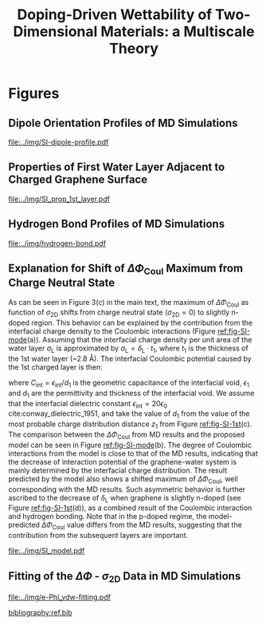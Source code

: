 #+LATEX_CLASS: achemso
#+LATEX_CLASS_OPTIONS: [journal=jacsat,manuscript=suppinfo,email=true,hyperref=true,keywords=true]
#+LATEX_HEADER: \usepackage{graphicx}
#+LATEX_HEADER: \usepackage{float}
#+LATEX_HEADER: \usepackage{xcolor}
#+LATEX_HEADER: \usepackage{amsmath}
#+LATEX_HEADER: \usepackage{fontspec}

#+OPTIONS: tex:t toc:nil todo:t author:nil date:nil title:nil ^:t tags:nil
#+DESCRIPTION:

# #+TITLE: Multiscale Understanding the Wettability of Doped Two-Dimensional Materials
#+TITLE: Doping-Driven Wettability of Two-Dimensional Materials: a Multiscale Theory

#+LATEX_HEADER: \author{Tian Tian} 
#+LATEX_HEADER:  \affiliation{Institute for Chemical and Bioengineering, ETH Z{\"{u}}rich,  Vladimir Prelog Weg 1, CH-8093 Z{\"{u}}rich, Switzerland}

#+LATEX_HEADER:  \author{Shangchao Lin}
#+LATEX_HEADER:  \email{slin@eng.fsu.edu.}
#+LATEX_HEADER:  \affiliation{Department of Mechanical Engineering, Materials Science and Engineering Program, FAMU-FSU College of Engineering, Florida State University, Tallahassee, Florida 32310, United States}

#+LATEX_HEADER: \author{Siyu Li}
#+LATEX_HEADER:  \affiliation{Key Laboratory of Energy Thermal Conversion and Control of Ministry of Education, School of Energy and Environment, Southeast University, Nanjing, Jiangsu 210096, China}

#+LATEX_HEADER: \author{Lingling Zhao}
#+LATEX_HEADER:  \affiliation{Key Laboratory of Energy Thermal Conversion and Control of Ministry of Education, School of Energy and Environment, Southeast University, Nanjing, Jiangsu 210096, China}

#+LATEX_HEADER: \author{Elton J. G. Santos}
#+LATEX_HEADER:  \affiliation{School of Mathematics and Physics, Queen's University Belfast, BT7 1NN, United Kingdom}

#+LATEX_HEADER: \author{Chih-Jen Shih}
#+LATEX_HEADER:  \email{chih-jen.shih@chem.ethz.ch}
#+LATEX_HEADER:  \affiliation{Institute for Chemical and Bioengineering, ETH Z{\"{u}}rich,  Vladimir Prelog Weg 1, CH-8093 Z{\"{u}}rich, Switzerland}


\newpage{}
* Figures
** Dipole Orientation Profiles of MD Simulations
#+BEGIN_SRC python :exports results 
  import scipy
  import numpy
  import matplotlib
  matplotlib.use("Agg")
  import matplotlib.pyplot as plt
  import pycse.orgmode as org

  data = {}
  file_root = "../data/orientation/cos/{}.txt"
  names = ["-0.12", "0", "0.12", "water"]
  name_strings = {
      "-0.12": r"GL -0.012 $e$/atom",
      "0": r"GL 0 $e$/atom",
      "0.12": r"GL 0.012 $e$/atom",
      "water": "L"
  }

  matplotlib.style.use("science")
  fig = plt.figure(figsize=(4.0, 3.0))
  ax = fig.add_subplot(111)
  matplotlib.style.use("science")

  for name in names:
      data[name] = numpy.genfromtxt(file_root.format(name))
      ax.plot(data[name][:, 0], data[name][:, 1], label=name_strings[name])
  ax.set_xlabel(r"$z$ (nm)")
  ax.set_ylabel(r"$\cos\mu$")
  ax.legend(loc=0)

  org.figure(plt.savefig("../img/SI-dipole-profile.pdf"),
             caption=("Dipole orientation "
                      r"$\cos \mu$ "
                      "as a function of "
                      r"$z$ "
                      "in MD simulations of different systems "
                      "(L, and GL with varied graphene doping densities). "
                      "The orientation at the water-vacuum interface ($z=20$ nm) "
                      "is invariable in all cases, indicating a minimal effect of "
                      "the long range Coulombic interaction on the selected interface."

             ),
             label="fig-SI-dipole",
             attributes=[("latex", ":width 0.85\linewidth")]
  )
#+END_SRC

#+RESULTS:
:RESULTS:
#+CAPTION: Dipole orientation $\cos \mu$ as a function of $z$ in MD simulations of different systems (L, and GL with varied graphene doping densities). The orientation at the water-vacuum interface ($z=20$ nm) is invariable in all cases, indicating a minimal effect of the long range Coulombic interaction on the selected interface.
#+LABEL: fig-SI-dipole
#+ATTR_latex: :width 0.85\linewidth
[[file:../img/SI-dipole-profile.pdf]]
:END:

\newpage{}

** Properties of First Water Layer Adjacent to Charged Graphene Surface
#+BEGIN_SRC python :exports results 
  import numpy, matplotlib
  matplotlib.use("Agg")
  import matplotlib.pyplot as plt
  import scipy.constants as const
  import scipy
  import pycse.orgmode as org
  from scipy.interpolate import interp1d
  from copy import copy
  from pubfigure.FigureCollection import FigureCollection

  charge_per_atom = [-12, -6, 0, 6, 12]

  charge_per_atom = [0, 0.001, 0.002, 0.003, 0.004, 0.005, 0.006, 0.008, 0.010, 0.012]
  neg_charge = copy(charge_per_atom)
  neg_charge.reverse()
  cases = ["", "neg"]

  c_atom_to_sigma = lambda x: x*2/(2.465e-8**2*scipy.sin(scipy.pi/3))
  z_gr = 1.980

  f_charge_base = "../data/6_11_17_data/charge_int_{}_large2.xvg"
  f_charge_water = "../data/6_11_17_data/charge_int_water-surf.xvg"

  f_dens_base = "../data/6_11_17_data/density_int_{}_large2.xvg"
  f_dens_water = "../data/6_11_17_data/density_int_water-surf.xvg"


  n_2D = []
  zmax_rho = []
  rho_max = []
  zmax_delta = []
  delta_max = []

  for c in neg_charge[: -1]:
      data_dens = numpy.genfromtxt(f_dens_base.format("neg"+"{:.3f}".format(c)),
                                   delimiter=(12, 17), skip_header=19)
      data_chg = numpy.genfromtxt(f_charge_base.format("neg"+"{:.3f}".format(c)),
                                  delimiter=(12, 17), skip_header=19)
      n_2D.append(c_atom_to_sigma(-c)/10**13)
      # density
      f_dens = interp1d(data_dens[:, 0], data_dens[:, 1], kind="slinear")
      zz = numpy.linspace(data_dens[:, 0].min(), data_dens[:, 0].max(), 50000)
      yy = f_dens(zz)
      zz = zz - z_gr
      z_sel = zz[(zz>0.2) & (zz<0.4)]
      y_sel = yy[(zz>0.2) & (zz<0.4)]
      p = y_sel.argmax()
      # zmax_rho.append(z_sel[p])
      rho_max.append(y_sel[p])

      f_dens = interp1d(data_dens[:, 0], data_dens[:, 1], kind="cubic")
      zz = numpy.linspace(data_dens[:, 0].min(), data_dens[:, 0].max(), 50000)
      yy = f_dens(zz)
      zz = zz - z_gr
      z_sel = zz[(zz>0.2) & (zz<0.4)]
      y_sel = yy[(zz>0.2) & (zz<0.4)]
      p = y_sel.argmax()
      zmax_rho.append(z_sel[p])
      # rho_max.append(y_sel[p])

      # charge
      f_chg = interp1d(data_chg[:, 0], data_chg[:, 1], kind="slinear")
      zz = numpy.linspace(data_chg[:, 0].min(), data_chg[:, 0].max(), 50000)
      yy = f_chg(zz)
      zz = zz - z_gr
      z_sel = zz[(zz>0.15) & (zz<0.3)]
      y_sel = yy[(zz>0.15) & (zz<0.3)]
      p = y_sel.argmax()
      # zmax_delta.append(z_sel[p])
      delta_max.append(y_sel[p])

      f_chg = interp1d(data_chg[:, 0], data_chg[:, 1], kind="cubic")
      zz = numpy.linspace(data_chg[:, 0].min(), data_chg[:, 0].max(), 50000)
      yy = f_chg(zz)
      zz = zz - z_gr
      z_sel = zz[(zz>0.15) & (zz<0.3)]
      y_sel = yy[(zz>0.15) & (zz<0.3)]
      p = y_sel.argmax()
      zmax_delta.append(z_sel[p])
      # delta_max.append(y_sel[p])

  for c in charge_per_atom:
      data_dens = numpy.genfromtxt(f_dens_base.format("{:.3f}".format(c)),
                                   delimiter=(12, 17), skip_header=19)
      data_chg = numpy.genfromtxt(f_charge_base.format("{:.3f}".format(c)),
                                  delimiter=(12, 17), skip_header=19)
      n_2D.append(c_atom_to_sigma(c)/10**13)
      # density
      f_dens = interp1d(data_dens[:, 0], data_dens[:, 1], kind="slinear")
      zz = numpy.linspace(data_dens[:, 0].min(), data_dens[:, 0].max(), 50000)
      yy = f_dens(zz)
      zz = zz - z_gr
      z_sel = zz[(zz>0.2) & (zz<0.4)]
      y_sel = yy[(zz>0.2) & (zz<0.4)]
      p = y_sel.argmax()
      # zmax_rho.append(z_sel[p])
      rho_max.append(y_sel[p])

      f_dens = interp1d(data_dens[:, 0], data_dens[:, 1], kind="cubic")
      zz = numpy.linspace(data_dens[:, 0].min(), data_dens[:, 0].max(), 50000)
      yy = f_dens(zz)
      zz = zz - z_gr
      z_sel = zz[(zz>0.2) & (zz<0.4)]
      y_sel = yy[(zz>0.2) & (zz<0.4)]
      p = y_sel.argmax()
      zmax_rho.append(z_sel[p])
      # rho_max.append(y_sel[p])

      # charge
      f_chg = interp1d(data_chg[:, 0], data_chg[:, 1], kind="slinear")
      zz = numpy.linspace(data_chg[:, 0].min(), data_chg[:, 0].max(), 50000)
      yy = f_chg(zz)
      zz = zz - z_gr
      z_sel = zz[(zz>0.15) & (zz<0.3)]
      y_sel = yy[(zz>0.15) & (zz<0.3)]
      p = y_sel.argmax()
      # zmax_delta.append(z_sel[p])
      delta_max.append(y_sel[p])

      f_chg = interp1d(data_chg[:, 0], data_chg[:, 1], kind="cubic")
      zz = numpy.linspace(data_chg[:, 0].min(), data_chg[:, 0].max(), 50000)
      yy = f_chg(zz)
      zz = zz - z_gr
      z_sel = zz[(zz>0.15) & (zz<0.3)]
      y_sel = yy[(zz>0.15) & (zz<0.3)]
      p = y_sel.argmax()
      zmax_delta.append(z_sel[p])
      # delta_max.append(y_sel[p])

  n_2D = numpy.array(n_2D)
  zmax_rho = numpy.array(zmax_rho)
  zmax_delta = numpy.array(zmax_delta)
  rho_max = numpy.array(rho_max)
  delta_max = numpy.array(delta_max)

  delta_shift = numpy.array([0, 0, -0.08, -0.17, -0.25,
                             -0.327, -0.56, -0.56, -0.5,
                             0,
                             0, 0, 0, 0,
                             0, 0, 0, 0, 0,])
  delta_max += delta_shift

  numpy.savetxt("../data/data_1st_layer.txt",
		numpy.vstack([n_2D, zmax_delta, delta_max]).T)

  def plot_zmax(fig, what="mass"):
      ax = fig.add_subplot(111)
      if what is "mass":
          ax.plot(n_2D, zmax_rho, "s-")
          ax.set_xlabel(r"$\sigma_{\mathrm{2D}}$ ($10^{13}$ $e\cdot$cm$^{-2}$)")
          ax.set_ylabel(r"$z_{1}(\max\ \rho_{\mathrm{L}})$ (nm)")
          # ax.set_xlim(0, 1)
          # ax.legend(loc=0, title=r"$\sigma_{\mathrm{2D}}$")
      elif what is "charge":
          ax.plot(n_2D, zmax_delta, "s-")
          ax.set_xlabel(r"$\sigma_{\mathrm{2D}}$ ($10^{13}$ $e\cdot$cm$^{-2}$)")
          ax.set_ylabel(r"$z_{1}(\max\ \delta_{\mathrm{L}})$ (nm)")
      fig.tight_layout(pad=0.05)

  def plot_max(fig, what="mass"):
      ax = fig.add_subplot(111)
      if what is "mass":
          ax.plot(n_2D, rho_max, "s-")
          ax.set_xlabel(r"$\sigma_{\mathrm{2D}}$ ($10^{13}$ $e\cdot$cm$^{-2}$)")
          ax.set_ylabel(r"$\max\ \rho_{\mathrm{L}}$ (kg$\cdot$m$^{-3}$)")
          # ax.set_xlim(0, 1)
          # ax.legend(loc=0, title=r"$\sigma_{\mathrm{2D}}$")
      elif what is "charge":
          ax.plot(n_2D, delta_max, "s-")
          ax.set_xlabel(r"$\sigma_{\mathrm{2D}}$ ($10^{13}$ $e\cdot$cm$^{-2}$)")
          ax.set_ylabel(r"$\max\ \delta_{\mathrm{L}}$ ($e\cdot$nm$^{-3}$)")
      fig.tight_layout(pad=0.05)

  if __name__ == "__main__":
      # matplotlib.style.use("science")

      fc = FigureCollection(pagesize=(6, 5), figure_style="science",
                            col=2, row=2)

      fig, _ = fc.add_figure()
      fig.set_plot_func(plot_zmax, what="mass")

      fig, _ = fc.add_figure()
      fig.set_plot_func(plot_max, what="mass")

      fig, _ = fc.add_figure()
      fig.set_plot_func(plot_zmax, what="charge")

      fig, _ = fc.add_figure()
      fig.set_plot_func(plot_max, what="charge")

      org.figure(fc.save_all("../img/SI_prop_1st_layer.pdf"),
		 caption=("Properties of the first water layer adjacent "
                          "to the charged graphene surface. The following quantities "
                          "are plotted as a function of "
                          r"$\sigma_{\mathrm{2D}}$: "
                          "(a) z-position of the first water layer with maximal value of "
                          r"$\rho_{\mathrm{L}}$. "
                          r"(b) maximal $\rho_{\mathrm{L}}$ of the first water layer. "
                          "(c) z-position of the first water layer with maximal value of "
                          r"$\delta_{\mathrm{L}}$. "
                          r"and (d) maximal $\delta_{\mathrm{L}}$ "
                          "of the first water layer."),
		 label="fig-SI-1st")
#+END_SRC


:RESULTS:
#+NAME: fig-SI-1st
#+CAPTION: Properties of the first water layer adjacent to the charged graphene surface. The following quantities are plotted as a function of $\sigma_{\mathrm{2D}}$: (a) z-position of the first water layer with maximal value of $\rho_{\mathrm{L}}$. (b) maximal $\rho_{\mathrm{L}}$ of the first water layer. (c) z-position of the first water layer with maximal value of $\delta_{\mathrm{L}}$. and (d) maximal $\delta_{\mathrm{L}}$ of the first water layer.
[[file:../img/SI_prop_1st_layer.pdf]]
:END:
\newpage{}


** Hydrogen Bond Profiles of MD Simulations

#+BEGIN_SRC python :exports results 
  import scipy
  import numpy
  import matplotlib
  matplotlib.use("Agg")
  import matplotlib.pyplot as plt
  import pycse.orgmode as org
  from scipy.interpolate import interp1d
  matplotlib.style.use("science")

  file_name = "../data/orientation/h-bond.txt"
  names = ["-0.12", "0", "0.12", "water"]
  columns = {"-0.12": 3,
             "0": 2,
             "0.12": 1,
             "water": 4,
  }
  name_strings = {
      "-0.12": r"GL -0.012 $e$/atom",
      "0": r"GL 0 $e$/atom",
      "0.12": r"GL 0.012 $e$/atom",
      "water": "L"
  }

  fig = plt.figure(figsize=(4.0, 3.0))
  data = numpy.genfromtxt(file_name, skip_header=1)
  ax = fig.add_subplot(111)
  matplotlib.style.use("science")

  zz = numpy.linspace(min(data[:, 0]), max(data[:, 0]), 500)

  for name in names:
      f_H = interp1d(data[:, 0], data[:, columns[name]], kind="cubic")
      HH = f_H(zz)
      ax.plot(zz, HH, label=name_strings[name])
      # ax.plot(data[:, 0], data[:, columns[name]], label=name_strings[name])
  ax.set_xlabel(r"$z$ (nm)")
  ax.set_ylabel(r"$\rho_{\mathrm{HB}}$ (nm$^{-3}$)")
  ax.set_xlim(2, 6)
  ax.set_ylim(0, 40)
  ax.legend(loc=0)

  org.figure(plt.savefig("../img/hydrogen-bond.pdf"),
             caption=(r"Hydrogen bond density ($\rho_{\mathrm{HB}}$) as a function of "
                      r"$z$ in MD simulations of various conditions "
                      "(L, GL with graphene doping densities of "
                      r"-0.012, 0 and 0.012  \textit{e}/atom)."
             ),
             label="fig-H-bond",
             attributes=[("latex", ":width 0.85\linewidth")]
  )

#+END_SRC

#+RESULTS:
:RESULTS:
#+CAPTION: Hydrogen bond density ($\rho_{\mathrm{HB}}$) as a function of $z$ in MD simulations of various conditions (L, GL with graphene doping densities of -0.012, 0 and 0.012  \textit{e}/atom).
#+LABEL: fig-H-bond
#+ATTR_latex: :width 0.85\linewidth
[[file:../img/hydrogen-bond.pdf]]
:END:

\newpage{}


** Explanation for Shift of $\Delta \Phi_{\mathrm{Coul}}$ Maximum from Charge Neutral State

As can be seen in Figure 3(c) in the main text, the maximum of $\Delta
\Phi_{\mathrm{Coul}}$ as function of $\sigma_{\mathrm{2D}}$ shifts
from charge neutral state (\(\sigma_{\mathrm{2D}} = 0\)) to slightly
n-doped region. This behavior can be explained by the contribution
from the interfacial charge density to the Coulombic interactions (Figure [[ref:fig-SI-mode]](a)).
Assuming that the interfacial charge density per unit area of the
water layer $\sigma_{\mathrm{L}}$ is approximated by
$\sigma_{\mathrm{L}}=\delta_{\mathrm{L}} \cdot t_{1}$, where $t_{1}$
is the thickness of the 1st water layer (~2.8 \AA). The interfacial
Coulombic potential caused by the 1st charged layer is then:
\begin{equation}
\label{eq:1}
\begin{aligned}
\Phi_{\mathrm{Coul}}^{\mathrm{int}} &= \frac{\sigma_{\mathrm{2D}} \sigma_{\mathrm{L}}}{2C_{\mathrm{int}}} \\
                                           &= \frac{\sigma_{\mathrm{2D}} \delta_{\mathrm{L}} t_{1} d_{1}}{2\epsilon_{\mathrm{int}}}
\end{aligned}
\end{equation}
where $C_{\mathrm{int}}=\epsilon_{\mathrm{int}}/d_{1}$ is the
geometric capacitance of the interfacial void, $\epsilon_{1}$ and
$d_{1}$ are the permittivity and thickness of the interfacial void. We
assume that the interfacial dielectric constant
$\epsilon_{\mathrm{int}} = 20 \epsilon_{0}$
cite:conway_dielectric_1951, and take the value of $d_{1}$ from the
value of the most probable charge distribution distance $z_{1}$ from
Figure [[ref:fig-SI-1st]](c). The comparison between the $\Delta
\Phi_{\mathrm{Coul}}$ from MD results and the proposed model can be
seen in Figure [[ref:fig-SI-mode]](b). The degree of Coulombic
interactions from the model is close to that of the MD results,
indicating that the decrease of interaction potential of the
graphene-water system is mainly determined by the interfacial charge
distribution. The result predicted by the model also shows a shifted
maximum of $\Delta \Phi_{\mathrm{Coul}}$, well corresponding with the
MD results. Such asymmetric behavior is further ascribed to the
decrease of $\delta_{\mathrm{L}}$ when graphene is slightly n-doped
(see Figure [[ref:fig-SI-1st]](d)), as a combined result of the Coulombic
interaction and hydrogen bonding. Note that in the p-doped regime, the
model-predicted $\Delta \Phi_{\mathrm{Coul}}$ value differs from the
MD results, suggesting that the contribution from the subsequent
layers are important.

#+BEGIN_SRC python :exports none 
  import numpy, scipy
  from pubfigure.FigureCollection import FigureCollection
  import matplotlib
  matplotlib.style.use("science")
  import matplotlib.pyplot as plt
  import scipy.constants as const

  data_MD = numpy.loadtxt("../data/data_MD.txt")
  data_1st = numpy.loadtxt("../data/data_1st_layer.txt")

  n_2D = data_1st[:, 0]
  delta = data_1st[:, 2]
  d = data_1st[:, 1]
  y = n_2D*(delta - delta[9])*d
  b = 10**17 * const.e * const.e / (10**-9)**3 * 10**-9 * 3.2e-10 / (2*20*const.epsilon_0)
  y = y*b*1000


  plt.figure(figsize=(3.5, 3))
  plt.plot(data_MD[:, 0], data_MD[:, 2], "s-", label="MD Result")
  plt.plot(n_2D, y, "o--", label="Model")
  plt.xlabel(r"$\sigma_{\mathrm{2D}}$ ($10^{13}$ $e \cdot$cm$^{-2}$)")
  plt.ylabel(r"$\Delta \Phi_{\mathrm{Coul}}$ (mJ$\cdot$m$^{-2}$)")
  plt.legend(loc=0)
  plt.savefig("../img/SI_compare_model.pdf")
#+END_SRC

#+ATTR_LATEX: :width 0.95\linewidth
#+NAME: fig-SI-mode
#+CAPTION: Simple model for the asymmetric behavior of $\Delta \Phi_{\mathrm{Coul}}$ as a function of $\sigma_{\mathrm{2D}}$. (a) Proposed orientation of first layer water molecules on n- and p-doped graphene surface. (b) Comparison between the $\Delta \Phi_{\mathrm{Coul}}$ values calculated by MD simulation and the proposed model. The results obtained by the simple capacitance model shows similar shift of $\Delta \Phi_{\mathrm{2D}}$ maximum.
[[file:../img/SI_model.pdf]]


\clearpage{}

** Fitting of the $\Delta \Phi$ - $\sigma_{\mathrm{2D}}$ Data in MD Simulations


#+BEGIN_SRC python :exports results 
  import numpy
  import scipy
  import scipy.constants as const
  import matplotlib
  matplotlib.use("Agg")
  import matplotlib.pyplot as plt
  import pycse.orgmode as org
  from copy import copy
  from scipy.optimize import curve_fit

  charge_per_atom = [0, 0.001, 0.002, 0.003, 0.004, 0.005, 0.006, 0.008, 0.010, 0.012]

  c_atom_to_sigma = lambda x: x*2/(2.465e-8**2*scipy.sin(scipy.pi/3))

  def read_xvg_energy(filename):
      data = {}
      with open(filename) as f:
          s_tmp = ""
          s = f.readline()
          while s.startswith("-") is not True:
              s_tmp = s
              s = f.readline()
          attrs = s_tmp.strip().split()  # Attributes of columns
          s = f.readline()
          while len(s) > 0:
              # print(s)
              name = ""
              i = 0
              s = s.split()
              while not s[i][0].isdecimal() and not s[i][0] == "-":
                  name += s[i]
                  i += 1
              d_dic = {}
              for att in attrs[1:]:
                  d_dic[att] = float(s[i])
                  i += 1
              d_dic["Unit"] = s[-1]
              data[name] = d_dic
              s = f.readline()
      return data

  # Convert the adhesion energy from

  A_c = 15.1e-18                  # area of the whole plane in m^2

  f_base = "../data/6_11_17_data/E_int_{}{:.3f}_large2.xvg"
  cases = ["", "neg"]


  vdw_tot = []
  vdw_err = []
  coulomb_tot = []
  coulomb_err = []
  potential_tot = []
  potential_err = []
  coul_LR = []
  charges_sorted = []

  f_0 = f_base.format("", 0)
  data = read_xvg_energy(f_0)
  vdw0 = data["LJ(SR)"]["Average"] + data["Disper.corr."]["Average"]
  coul0 = data["Coulomb(SR)"]["Average"] + data["Coul.recip."]["Average"]
  potential0 = data["Potential"]["Average"]
  coul_LR_0 = data["Coul.recip."]["Average"]

  #negative charges
  neg_charge = copy(charge_per_atom)
  neg_charge.reverse()

  for e in neg_charge[:-1]:
      f_n = f_base.format("neg", e)
      charges_sorted.append(-e)
      # print(f_n)
      data = read_xvg_energy(f_n)
      vdw = data["LJ(SR)"]["Average"] + data["Disper.corr."]["Average"]
      vdw_err_ = data["LJ(SR)"]["RMSD"] + data["Disper.corr."]["RMSD"]
      # coul = data["Coulomb(SR)"]["Average"]
      coul = data["Coulomb(SR)"]["Average"] + data["Coul.recip."]["Average"]
      coul_err = data["Coulomb(SR)"]["RMSD"] + data["Coul.recip."]["RMSD"]
      _coul_LR = data["Coul.recip."]["Average"]
      potential = data["Potential"]["Average"]
      potential_err_ = data["Potential"]["RMSD"]
      # print(vdw, coul)
      vdw_tot.append(vdw-vdw0)
      coulomb_tot.append(coul-coul0)
      vdw_err.append(vdw_err_)
      coulomb_err.append(coul_err)
      # potential_tot.append(potential-potential0-_coul_LR)
      potential_tot.append(potential-potential0)
      potential_err.append(potential_err_)

  for e in charge_per_atom:
      f_n = f_base.format("", e)
      charges_sorted.append(e)
      # print(f_n)
      data = read_xvg_energy(f_n)
      vdw = data["LJ(SR)"]["Average"] + data["Disper.corr."]["Average"]
      vdw_err_ = data["LJ(SR)"]["RMSD"] + data["Disper.corr."]["RMSD"]
      # coul = data["Coulomb(SR)"]["Average"]
      coul = data["Coulomb(SR)"]["Average"] + data["Coul.recip."]["Average"]
      coul_err = data["Coulomb(SR)"]["RMSD"] + data["Coul.recip."]["RMSD"]
      _coul_LR = data["Coul.recip."]["Average"]
      potential = data["Potential"]["Average"]
      potential_err_ = data["Potential"]["RMSD"]
      # print(vdw, coul)
      vdw_tot.append(vdw-vdw0)
      coulomb_tot.append(coul-coul0)
      vdw_err.append(vdw_err_)
      coulomb_err.append(coul_err)
      # potential_tot.append(potential-potential0-_coul_LR)
      potential_tot.append(potential-potential0)
      potential_err.append(potential_err_)
      # coul_LR.append(_coul_LR)

  charges_sorted = numpy.array(charges_sorted)
  # sigma = c_atom_to_sigma(charge_per_atom)
  n_2D = c_atom_to_sigma(charges_sorted)/10**13
  err_scale = 30

  vdw_tot = numpy.array(vdw_tot)/A_c/const.N_A*10**6
  vdw_err = numpy.array(vdw_err)/A_c/const.N_A*10**6 / err_scale
  coulomb_tot = numpy.array(coulomb_tot)/A_c/const.N_A*10**6
  coulomb_err = numpy.array(coulomb_err)/A_c/const.N_A*10**6 / err_scale
  potential_tot = numpy.array(potential_tot)/A_c/const.N_A*10**6
  potential_err = numpy.array(potential_err)/A_c/const.N_A*10**6 / err_scale

  v_coul_shift = numpy.array([0, 0, 0, -0.60, -1.23,
                              4.80, 1.5, 3.95, 3.46,
                              0,
                              0, 0, 0, 0,
                              0, 0, 0, 0, 0])

  coulomb_tot += v_coul_shift
  potential_tot += v_coul_shift

  numpy.savetxt("../data/data_MD.txt", numpy.vstack([n_2D, vdw_tot,
                                             coulomb_tot, potential_tot]).T)

  # with open("new_MD_data.txt", "w") as f:
      # f.write("e_per_atom,n_2D,Delta_Phi\n")
      # for index in range(len(charges_sorted)):
          # f.write("{},{},{}\n".format(charges_sorted[index],
                                      # n_2D[index],
                                      # potential_tot[index]))

  def print_minus(x, prec=3):
      if x>0:
          return "+{:.3f}".format(x)
      else:
          return "{:.3f}".format(x)


  f_vdw = lambda x, a, b: a*abs(x)**b
  f_coul_n = lambda x, a, b, c: a*x**3 + b*x**2 + c*x
  f_coul_p = lambda x, a, b, c: a*(-1 + scipy.exp(-b*x)) - c*x

  n_2D_n = n_2D[n_2D<=0]
  n_2D_p = n_2D[n_2D>=0]
  vdw_tot_n = vdw_tot[n_2D<=0]
  vdw_tot_p = vdw_tot[n_2D>=0]
  coulomb_tot_n = coulomb_tot[n_2D<=0]
  coulomb_tot_p = coulomb_tot[n_2D>=0]

  def R2(f, x, y, p):
      res = y - f(x, *p)
      ss_res = numpy.sum(res**2)
      ss_tot = numpy.sum((y - numpy.mean(y))**2)
      r2 = 1 - (ss_res / ss_tot)
      return r2

  jobs = {}
  jobs["vdw_n"] = [n_2D_n, vdw_tot_n, f_vdw, None, None, None]
  jobs["vdw_p"] = [n_2D_p, vdw_tot_p, f_vdw, None, None, None]
  jobs["coul_n"] = [n_2D_n, coulomb_tot_n, f_coul_n, None, None, None]
  jobs["coul_p"] = [n_2D_p, coulomb_tot_p, f_coul_p, None, None, None]

  for key in jobs:
      job = jobs[key]
      p, _ = curve_fit(job[2], job[0], job[1])
      r2 = R2(job[2], job[0], job[1], p)
      # print(key, p, r2)
      job[-3] = p; job[-2] = r2
      job[-1] = lambda x: job[2](x, *job[-3])


  def plot_fitting(fig):
      ax = fig.add_subplot(111)

      xn = numpy.linspace(-4, 0, 100)
      xp = numpy.linspace(0, 4, 100)
      ax.text(-0.2, -23, ha="right", s="n-doped", size="large")
      ax.text(0.2, -23, ha="left", 
      s="p-doped", size="large")

      ax.axvspan(0, 5, facecolor="#FA8072", alpha=0.2)
      ax.axvspan(-5, 0, facecolor="#79A8EA", alpha=0.2)

      l_vdw, = ax.plot(n_2D, vdw_tot, "o",
                       label=r"$\Delta \Phi_{\mathrm{LJ}}$")
      ax.plot(xn, f_vdw(xn, *jobs["vdw_n"][3]), color=l_vdw.get_c())
      ax.plot(xp, f_vdw(xp, *jobs["vdw_p"][3]), color=l_vdw.get_c())

      l_coul, = ax.plot(n_2D, coulomb_tot, "v",
			label=r"$\Delta \Phi_{\mathrm{Coul}}$")
      ax.plot(xn, f_coul_n(xn, *jobs["coul_n"][3]), color=l_coul.get_c())
      ax.plot(xp, f_coul_p(xp, *jobs["coul_p"][3]), color=l_coul.get_c())

      l_tot, = ax.plot(n_2D, potential_tot, "s",
                       label=r"$\Delta \Phi_{\mathrm{LJ}} + \Delta \Phi_{\mathrm{Coul}}$")
      ax.plot(xn,  f_vdw(xn, *jobs["vdw_n"][3]) + f_coul_n(xn, *jobs["coul_n"][3]),
              color=l_tot.get_c())
      ax.plot(xp, f_vdw(xp, *jobs["vdw_p"][3]) + f_coul_p(xp, *jobs["coul_p"][3]),
              color=l_tot.get_c())

      # coul_n
      p, r = jobs["coul_n"][-3: -1]
      ax.text(x=-3.5, y=-14, ha="left",
              s="".join((r"$\Delta  \Phi_{\mathrm{Coul}}^{n}=$",
			 print_minus(p[0]) + r"$\sigma_{\mathrm{2D}}^{3}$",
			 print_minus(p[1]) + r"$\sigma_{\mathrm{2D}}^{2}$",
			 print_minus(p[2]) + r"$\sigma_{\mathrm{2D}}$",
              )),
              size="small")
      ax.text(x=-3.5, y=-16,
              s=r"$R^{2}=$" + "{:.3f}".format(r),
              size="small")



      # coul_p
      p, r = jobs["coul_p"][-3: -1]
      ax.text(x=0.5, y=-19, ha="left",
              s="".join((r"$\Delta  \Phi_{\mathrm{Coul}}^{p}=$",
			 # print_minus(p[0]) + r"$\sigma_{\mathrm{2D}}^{3}$",
			 "{:.3f}".format(p[0]) + r"$(\exp(-$" + "{:.3f}".format(p[1]),
			 r"$\sigma_{\mathrm{2D}})-1)-$",
			 "{:.3f}".format(p[2]) + r"$\sigma_{\mathrm{2D}}$",
              )),
              size="small")
      ax.text(x=0.5, y=-21, ha="left",
              s=r"$R^{2}=$" + "{:.3f}".format(r),
              size="small")

      # vdw_n
      p, r = jobs["vdw_n"][-3: -1]
      ax.text(x=-2.5, y=7.5, ha="left",
              s="".join((r"$\Delta  \Phi_{\mathrm{LJ}}^{n}=$",
			 "{:.3f}".format(p[0]),
			 r"$(-\sigma_{\mathrm{2D}})^{" + "{:.2f}".format(p[1]) + "}$",
              )),
              size="small")
      ax.text(x=-2.5, y=5.5, ha="left",
              s=r"$R^{2}=$" + "{:.3f}".format(r),
              size="small")

      # vdw_p
      p, r = jobs["vdw_p"][-3: -1]
      ax.text(x=1, y=7, ha="left",
              s="".join((r"$\Delta  \Phi_{\mathrm{LJ}}^{p}=$",
			 "{:.3f}".format(p[0]),
			 r"$(\sigma_{\mathrm{2D}})^{" + "{:.2f}".format(p[1]) + "}$",
              )),
              size="small")
      ax.text(x=1, y=5, ha="left",
              s=r"$R^{2}=$" + "{:.3f}".format(r),
              size="small")


      ax.set_xlim(-4, 4)
      ax.set_ylim(-25, 9)
      ax.set_xlabel(r"$\sigma_{\mathrm{2D}}$ ($10^{13}$ $e\cdot$cm$^{-2}$)")
      ax.set_ylabel(r"$\Delta \Phi$ (mJ$\cdot$m$^{-2}$)")
      ax.legend(loc=0, frameon=True)
      fig.tight_layout()

  # ax1.set_xlim(-20, 20)



  # ax2_ticks = numpy.linspace(-0.03, 0.03, 7)
  # ax2.set_xlim(ax1.get_xlim())
  # ax2.set_xticks(c_atom_to_sigma(ax2_ticks)/10**13)
  # ax2.set_xticklabels(list(map(str, ax2_ticks)))
  # # ax2.plot(charge_per_atom, potential_tot, alpha=0)
  # ax2.set_xlabel("Unit charge per atom", labelpad=10)


  # # print(ax1.get_ylim())
  # # print(ax1.get_yticks())
  # ax3.set_yticks(ax1.get_yticks())
  # ax3.set_ylim(ax1.get_ylim())
  # ax3_yticks = ax1.get_yticks()/A_c/const.N_A*10**6
  # ax3.set_yticklabels(list(map(lambda a: "%.1f"%a, ax3_yticks)))
  # # ax3.plot(sigma/10**13, potential_tot/A_c/const.N_A*1000, alpha=0.0)
  # ax3.set_ylabel(r"$\Delta\gamma_{\mathrm{WG}}$ [mJ$\cdot$m$^{-2}$]", labelpad=-2)


  # org.figure(plt.savefig("../img/e-vdw.png"))


  if __name__ == "__main__":
      matplotlib.style.use("science")

      fig = plt.figure(figsize=(5, 4))
      plot_fitting(fig)
      org.figure(plt.savefig("../img/e-Phi_vdw-fitting.pdf"),
		 caption=("Best fitting  results of "
                          r"$\Delta \Phi_{\mathrm{LJ}}$ "
                          "and "
                          r"$\Delta \Phi_{\mathrm{Coul}}$ "
                          "as functions of "
                          r"$\sigma_{\mathrm{2D}}$ "
                          "for n- and p-doped graphene-water systems. "
                          "Total potential change "
                          r"$\Delta \Phi$ "
                          "is fitted by combining the fitting results "
                          "of LJ and Coulombic potentials"
		 ),
		 attributes=[("latex",
                              r":width 0.85\linewidth")])
#+END_SRC

:RESULTS:
#+NAME: fig-SI-fitting
#+CAPTION: Best fitting  results of $\Delta \Phi_{\mathrm{LJ}}$ and $\Delta \Phi_{\mathrm{Coul}}$ as functions of $\sigma_{\mathrm{2D}}$ for n- and p-doped graphene-water systems. Total potential change $\Delta \Phi$ is fitted by combining the fitting results of LJ and Coulombic potentials
#+ATTR_latex: :width 0.85\linewidth
[[file:../img/e-Phi_vdw-fitting.pdf]]
:END:

\newpage{}


[[bibliography:ref.bib]]
